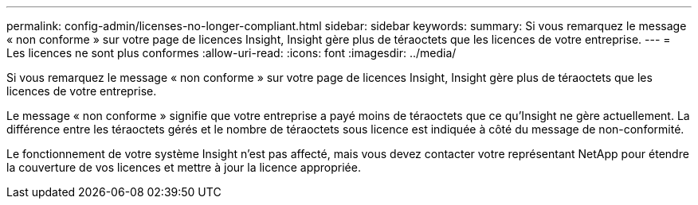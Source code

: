 ---
permalink: config-admin/licenses-no-longer-compliant.html 
sidebar: sidebar 
keywords:  
summary: Si vous remarquez le message « non conforme » sur votre page de licences Insight, Insight gère plus de téraoctets que les licences de votre entreprise. 
---
= Les licences ne sont plus conformes
:allow-uri-read: 
:icons: font
:imagesdir: ../media/


[role="lead"]
Si vous remarquez le message « non conforme » sur votre page de licences Insight, Insight gère plus de téraoctets que les licences de votre entreprise.

Le message « non conforme » signifie que votre entreprise a payé moins de téraoctets que ce qu'Insight ne gère actuellement. La différence entre les téraoctets gérés et le nombre de téraoctets sous licence est indiquée à côté du message de non-conformité.

Le fonctionnement de votre système Insight n'est pas affecté, mais vous devez contacter votre représentant NetApp pour étendre la couverture de vos licences et mettre à jour la licence appropriée.
